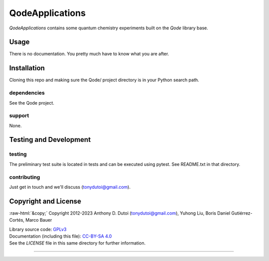 ..
    (C) Copyright 2023 Anthony D. Dutoi
    This file is licensed under a Creative Commons Attribution-ShareAlike 4.0
    International License (see http://creativecommons.org/licenses/by-sa/4.0/)



.. role::  raw-html(raw)
    :format: html

QodeApplications
================================================================================

*QodeApplications* contains some quantum chemistry experiments built on the *Qode* library base. 



Usage
-----

There is no documentation.  You pretty much have to know what you are after.



Installation
------------

Cloning this repo and making sure the Qode/ project directory is in your Python search path.

dependencies
^^^^^^^^^^^^

See the Qode project.

support
^^^^^^^

None.



Testing and Development
-----------------------

testing
^^^^^^^

The preliminary test suite is located in tests and can be executed using pytest.  See README.txt in that directory.

contributing
^^^^^^^^^^^^

Just get in touch and we'll discuss (tonydutoi@gmail.com).



Copyright and License
---------------------

:raw-html:`&copy;` Copyright 2012-2023 Anthony D. Dutoi (tonydutoi@gmail.com), Yuhong Liu, Boris Daniel Gutiérrez-Cortés, Marco Bauer

| Library source code:  `GPLv3 <http://www.gnu.org/licenses/>`_
| Documentation (including this file): `CC-BY-SA 4.0 <http://creativecommons.org/licenses/by-sa/4.0/>`_
| See the `LICENSE` file in this same directory for further information.



----

.. raw:: html

    <p>
    <br />
    &copy; Copyright 2023 Anthony D. Dutoi
    <br />
    <a rel="license" href="http://creativecommons.org/licenses/by-sa/4.0/">
    <img alt="Creative Commons License" style="border-width:0" src="https://i.creativecommons.org/l/by-sa/4.0/88x31.png" />
    </a>
    &nbsp; This documentation and its components (text, images, and code) are licensed under a
    <a rel="license" href="http://creativecommons.org/licenses/by-sa/4.0/">
    Creative Commons Attribution-ShareAlike 4.0 International License
    </a>.
    </p>
